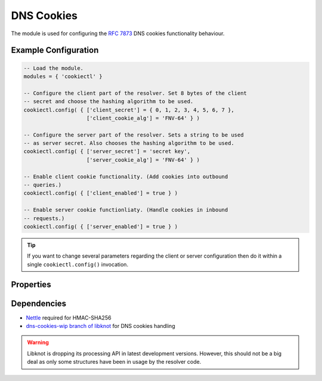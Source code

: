 .. _mod-cookiectl:

DNS Cookies
-----------

The module is used for configuring the :rfc:`7873` DNS cookies functionality behaviour.

Example Configuration
^^^^^^^^^^^^^^^^^^^^^

.. code-block:: lua

	-- Load the module.
	modules = { 'cookiectl' }

	-- Configure the client part of the resolver. Set 8 bytes of the client
	-- secret and choose the hashing algorithm to be used.
	cookiectl.config( { ['client_secret'] = { 0, 1, 2, 3, 4, 5, 6, 7 },
	                    ['client_cookie_alg'] = 'FNV-64' } )

	-- Configure the server part of the resolver. Sets a string to be used
	-- as server secret. Also chooses the hashing algorithm to be used.
	cookiectl.config( { ['server_secret'] = 'secret key',
	                    ['server_cookie_alg'] = 'FNV-64' } )

	-- Enable client cookie functionality. (Add cookies into outbound
	-- queries.)
	cookiectl.config( { ['client_enabled'] = true } )

	-- Enable server cookie functionliaty. (Handle cookies in inbound
	-- requests.)
	cookiectl.config( { ['server_enabled'] = true } )

.. tip:: If you want to change several parameters regarding the client or server configuration then do it within a single ``cookiectl.config()`` invocation.

Properties
^^^^^^^^^^

.. function:: cookiectl.config(configuration)

  :param table configuration: part of cookie configuration to be changed, may be called without parameter
  :return: JSON dictionary containing corrent configuration

  The function may be called without any parameter. In such case it only returns current configuration. The returned JSON alsao contains available algorithm choices.

Dependencies
^^^^^^^^^^^^

* `Nettle <https://www.lysator.liu.se/~nisse/nettle/>`_ required for HMAC-SHA256
* `dns-cookies-wip branch of libknot <https://gitlab.labs.nic.cz/labs/knot/tree/dns-cookies-wip>`_ for DNS cookies handling

.. warning:: Libknot is dropping its processing API in latest development versions. However, this should not be a big deal as only some structures have been in usage by the resolver code.
